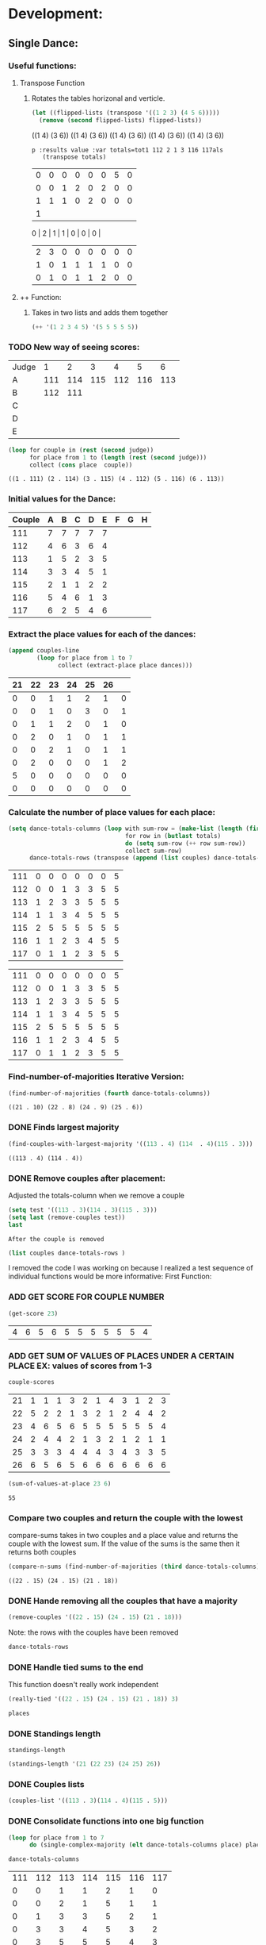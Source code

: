 * Development:
** Single Dance:
*** Useful functions:
**** Transpose Function
***** Rotates the tables horizonal and verticle. 
  #+BEGIN_SRC emacs-lisp :results raw
    (let ((flipped-lists (transpose '((1 2 3) (4 5 6)))))
      (remove (second flipped-lists) flipped-lists))
  #+END_SRC

  #+RESULTS:
  ((1 4) (3 6))
  ((1 4) (3 6))
  ((1 4) (3 6))
  ((1 4) (3 6))
  ((1 4) (3 6))

  #+BEGIN_SRC emacs-lis
 p :results value :var totals=tot1 112 2 1 3 116 117als
    (transpose totals)
  #+END_SRC

  #+RESULTS:
  | 0 | 0 | 0 | 0 | 0 | 0 | 5 | 0 |
  | 0 | 0 | 1 | 2 | 0 | 2 | 0 | 0 |
  | 1 | 1 | 1 | 0 | 2 | 0 | 0 | 0 |
  | 1 |
  0 | 2 | 1 | 1 | 0 | 0 | 0 |
  | 2 | 3 | 0 | 0 | 0 | 0 | 0 | 0 |
  | 1 | 0 | 1 | 1 | 1 | 1 | 0 | 0 |
  | 0 | 1 | 0 | 1 | 1 | 2 | 0 | 0 |

**** ++ Function:
***** Takes in two lists and adds them together
#+BEGIN_SRC emacs-lisp
 (++ '(1 2 3 4 5) '(5 5 5 5 5)) 
#+END_SRC

#+RESULTS:
| 6 | 7 | 8 | 9 | 10 |

*** TODO New way of seeing scores:
 #+name: judge-score
 | Judge |   1 |   2 |   3 |   4 |   5 |   6 |
 | A     | 111 | 114 | 115 | 112 | 116 | 113 |
 | B     | 112 | 111 |     |     |     |     |
 | C     |     |     |     |     |     |     |
 | D     |     |     |     |     |     |     |
 | E     |     |     |     |     |     |     |

 #+BEGIN_SRC emacs-lisp :var judge=judge-score
   (loop for couple in (rest (second judge))
         for place from 1 to (length (rest (second judge)))
         collect (cons place  couple))
 #+END_SRC

 #+RESULTS:
 : ((1 . 111) (2 . 114) (3 . 115) (4 . 112) (5 . 116) (6 . 113))

*** Initial values for the Dance:
  #+tblname: dances
  | Couple | 	A | 	B | 	C | 	D | 	E | 	F | 	G | 	H |
  |--------+-----+-----+-----+-----+-----+-----+-----+-----|
  |    111 |   7 |   7 |   7 |   7 |   7 |     |     |     |
  |    112 |   4 |   6 |   3 |   6 |   4 |     |     |     |
  |    113 |   1 |   5 |   2 |   3 |   5 |     |     |     |
  |    114 |   3 |   3 |   4 |   5 |   1 |     |     |     |
  |    115 |   2 |   1 |   1 |   2 |   2 |     |     |     |
  |    116 |   5 |   4 |   6 |   1 |   3 |     |     |     |
  |    117 |   6 |   2 |   5 |   4 |   6 |     |     |     |
*** Extract the place values for each of the dances:
  #+name: totals
  #+BEGIN_SRC emacs-lisp :var dances=dances :results value
    (append couples-line 
            (loop for place from 1 to 7
                  collect (extract-place place dances)))
  #+END_SRC

  #+RESULTS: totals
  | 21 | 22 | 23 | 24 | 25 | 26 |   |
  |----+----+----+----+----+----+---|
  |  0 |  0 |  1 |  1 |  2 |  1 | 0 |
  |  0 |  0 |  1 |  0 |  3 |  0 | 1 |
  |  0 |  1 |  1 |  2 |  0 |  1 | 0 |
  |  0 |  2 |  0 |  1 |  0 |  1 | 1 |
  |  0 |  0 |  2 |  1 |  0 |  1 | 1 |
  |  0 |  2 |  0 |  0 |  0 |  1 | 2 |
  |  5 |  0 |  0 |  0 |  0 |  0 | 0 |
  |  0 |  0 |  0 |  0 |  0 |  0 | 0 |

*** Calculate the number of place values for each place:
  #+name: totals-row
  #+BEGIN_SRC emacs-lisp :var totals=totals
    (setq dance-totals-columns (loop with sum-row = (make-list (length (first totals)) 0)
                                     for row in (butlast totals)
                                     do (setq sum-row (++ row sum-row))
                                     collect sum-row)
          dance-totals-rows (transpose (append (list couples) dance-totals-columns)))
  #+END_SRC

  #+RESULTS: totals-row
  | 111 | 0 | 0 | 0 | 0 | 0 | 0 | 5 |
  | 112 | 0 | 0 | 1 | 3 | 3 | 5 | 5 |
  | 113 | 1 | 2 | 3 | 3 | 5 | 5 | 5 |
  | 114 | 1 | 1 | 3 | 4 | 5 | 5 | 5 |
  | 115 | 2 | 5 | 5 | 5 | 5 | 5 | 5 |
  | 116 | 1 | 1 | 2 | 3 | 4 | 5 | 5 |
  | 117 | 0 | 1 | 1 | 2 | 3 | 5 | 5 |

  #+RESULTS: totals-column
  | 111 | 0 | 0 | 0 | 0 | 0 | 0 | 5 |
  | 112 | 0 | 0 | 1 | 3 | 3 | 5 | 5 |
  | 113 | 1 | 2 | 3 | 3 | 5 | 5 | 5 |
  | 114 | 1 | 1 | 3 | 4 | 5 | 5 | 5 |
  | 115 | 2 | 5 | 5 | 5 | 5 | 5 | 5 |
  | 116 | 1 | 1 | 2 | 3 | 4 | 5 | 5 |
  | 117 | 0 | 1 | 1 | 2 | 3 | 5 | 5 |

*** Find-number-of-majorities Iterative Version:

#+BEGIN_SRC emacs-lisp
   (find-number-of-majorities (fourth dance-totals-columns))
 #+END_SRC

 #+RESULTS:
 : ((21 . 10) (22 . 8) (24 . 9) (25 . 6))

*** DONE Finds largest majority
    CLOSED: [2018-03-09 Fri 13:05]
 #+BEGIN_SRC emacs-lisp 
   (find-couples-with-largest-majority '((113 . 4) (114  . 4)(115 . 3))) 
 #+END_SRC

 #+RESULTS:
 : ((113 . 4) (114 . 4))

*** DONE Remove couples after placement:
    CLOSED: [2018-03-08 Thu 12:53]
 :Note:
  Adjusted the totals-column when we remove a couple
 :END:

#+BEGIN_SRC emacs-lisp :results raw
  (setq test '((113 . 3)(114 . 3)(115 . 3))) 
  (setq last (remove-couples test))
  last
#+END_SRC

#+RESULTS:
((115 113 114 113 112 113) (115 113 114 113 112 113 114) (115 113 114 113 112 113 114 115))
((111 112 116 117) (0 0 1 0) (0 0 1 1) (0 1 2 1) (0 3 3 2) (0 3 4 3) (0 5 5 5) (5 5 5 5))
((111 0 0 0 0 0 0 5) (112 0 0 1 3 3 5 5) (116 1 1 2 3 4 5 5) (117 0 1 1 2 3 5 5))
    CLOSED: [2018-03-08 Thu 12:53]
 : After the couple is removed
#+BEGIN_SRC emacs-lisp :results value 
  (list couples dance-totals-rows )
#+END_SRC

#+RESULTS:
|                 111 |                 112 |                 113 |                 114 |                   1 |                 116 | 117 |
| (111 0 0 0 0 0 0 5) | (112 0 0 1 3 3 5 5) | (113 1 2 3 3 5 5 5) | (114 1 1 3 4 5 5 5) | (116 1 1 2 3 4 5 5) | (117 0 1 1 2 3 5 5) |     |

   I removed the code I was working on because I realized a test sequence of individual functions would be more informative:
   First Function:
*** ADD GET SCORE FOR COUPLE NUMBER
  #+BEGIN_SRC emacs-lisp
    (get-score 23)
  #+END_SRC

  #+RESULTS:
  | 4 | 6 | 5 | 6 | 5 | 5 | 5 | 5 | 5 | 5 | 4 |

*** ADD GET SUM OF VALUES OF PLACES UNDER A CERTAIN PLACE EX: values of scores from 1-3
  #+BEGIN_SRC emacs-lisp 
    couple-scores
  #+END_SRC

  #+RESULTS:
  | 21 | 1 | 1 | 1 | 3 | 2 | 1 | 4 | 3 | 1 | 2 | 3 |
  | 22 | 5 | 2 | 2 | 1 | 3 | 2 | 1 | 2 | 4 | 4 | 2 |
  | 23 | 4 | 6 | 5 | 6 | 5 | 5 | 5 | 5 | 5 | 5 | 4 |
  | 24 | 2 | 4 | 4 | 2 | 1 | 3 | 2 | 1 | 2 | 1 | 1 |
  | 25 | 3 | 3 | 3 | 4 | 4 | 4 | 3 | 4 | 3 | 3 | 5 |
  | 26 | 6 | 5 | 6 | 5 | 6 | 6 | 6 | 6 | 6 | 6 | 6 |

  #+BEGIN_SRC emacs-lisp 
    (sum-of-values-at-place 23 6)
  #+END_SRC

  #+RESULTS:
  : 55
*** Compare two couples and return the couple with the lowest
    compare-sums takes in two couples and a place value and returns the couple with the lowest sum.
    If the value of the sums is the same then it returns both couples 
 #+BEGIN_SRC emacs-lisp
   (compare-n-sums (find-number-of-majorities (third dance-totals-columns)) 3)
 #+END_SRC
 #+RESULTS:
 : ((22 . 15) (24 . 15) (21 . 18))

*** DONE Hande removing all the couples that have a majority
    CLOSED: [2018-03-09 Fri 13:05]
   #+BEGIN_SRC emacs-lisp
     (remove-couples '((22 . 15) (24 . 15) (21 . 18)))
#+END_SRC 

#+RESULTS:
| 22 |    |    |
| 22 | 24 |    |
| 22 | 24 | 21 |

Note: the rows with the couples have been removed
#+BEGIN_SRC emacs-lisp
 dance-totals-rows 
#+END_SRC

#+RESULTS:
| 23 | 0 | 0 | 0 |  2 |  9 | 11 | 11 | 11 | 11 | 11 | 11 | 11 |
| 25 | 0 | 0 | 6 | 10 | 11 | 11 | 11 | 11 | 11 | 11 | 11 | 11 |
| 26 | 0 | 0 | 0 |  0 |  2 | 11 | 11 | 11 | 11 | 11 | 11 | 11 |

*** DONE Handle tied sums to the end
    CLOSED: [2018-03-13 Tue 13:39]
This function doesn't really work independent
#+BEGIN_SRC emacs-lisp
  (really-tied '((22 . 15) (24 . 15) (21 . 18)) 3)
#+END_SRC

#+BEGIN_SRC emacs-lisp
 places 
#+END_SRC

#+RESULTS:
| 22 | 23 | 21 | 24 | 25 | 26 |

*** DONE Standings length
    CLOSED: [2018-03-13 Tue 12:14]
#+RESULTS:
: standings-length

#+BEGIN_SRC emacs-lisp
 (standings-length '(21 (22 23) (24 25) 26)) 
#+END_SRC

#+RESULTS:
: 6

*** DONE Couples lists
    CLOSED: [2018-03-13 Tue 11:43]
   #+BEGIN_SRC emacs-lisp
     (couples-list '((113 . 3)(114 . 4)(115 . 5)))
#+END_SRC 

#+RESULTS:
| 113 | 114 | 115 |

*** DONE Consolidate functions into one big function
    CLOSED: [2018-03-09 Fri 13:09]

#+BEGIN_SRC emacs-lisp
  (loop for place from 1 to 7
        do (single-complex-majority (elt dance-totals-columns place) place))
#+END_SRC

 #+BEGIN_SRC emacs-lisp
  dance-totals-columns 
 #+END_SRC
 #+RESULTS:
 | 111 | 112 | 113 | 114 | 115 | 116 | 117 |
 |   0 |   0 |   1 |   1 |   2 |   1 |   0 |
 |   0 |   0 |   2 |   1 |   5 |   1 |   1 |
 |   0 |   1 |   3 |   3 |   5 |   2 |   1 |
 |   0 |   3 |   3 |   4 |   5 |   3 |   2 |
 |   0 |   3 |   5 |   5 |   5 |   4 |   3 |
 |   0 |   5 |   5 |   5 |   5 |   5 |   5 |
 |   5 |   5 |   5 |   5 |   5 |   5 |   5 |

*** Filter columns 
  #+BEGIN_SRC emacs-lisp
  (filter-columns '((24 . 3) (26 . 3)) dance-totals-columns)
#+END_SRC 
#+RESULTS:
| 24 | 26 |
|  1 |  1 |
|  3 |  3 |
|  4 |  4 |
|  5 |  5 |
|  5 |  5 |
|  5 |  5 |
|  5 |  5 |

*** DONE Shorten length of rows by place
    CLOSED: [2018-03-09 Fri 00:19]
    *removed*
** Multi Dance:
#+BEGIN_SRC emacs-lisp
             (defun multi-dance()
             ;; gather number of judges
             ;; gather number of couples
             ;; gather number of dances
             ;;
             ;; create table according to specs
             ;; allow the judges to enter score rankings per couple on that particular dance.
             ;; repeat until all dances have been completed
             ;; begin rankings and apply rules 5 - 11
             ;; if there is a tie -> call tie breaker function
             ;; display final summary table and provide final score and ranks
             ) 
#+END_SRC 
* Testing:
  *Evaluate this before testing*
** Single-Dance:
*** Data:
**** Rule 11 Test:
 #+tblname: cha_cha
 | Couple | 	A | 	B | 	C | 	D | 	E |
 |--------+-----+-----+-----+-----+-----|
 |    111 |   7 |   7 |   7 |   7 |   7 |
 |    112 |   4 |   6 |   3 |   6 |   4 |
 |    113 |   1 |   5 |   2 |   3 |   5 |
 |    114 |   3 |   3 |   4 |   5 |   1 |
 |    115 |   2 |   1 |   1 |   2 |   2 |
 |    116 |   5 |   4 |   6 |   1 |   3 |
 |    117 |   6 |   2 |   5 |   4 |   6 |

 #+BEGIN_SRC emacs-lisp
   (score-single-dance 7)
 #+END_SRC

 #+RESULTS:
 | 1 | 115 |
 | 2 | 113 |
 | 3 | 114 |
 | 4 | 116 |
 | 5 | 112 |
 | 6 | 117 |
 | 7 | 111 |

 #+tblname: rumba
 | Couple | 	A | 	B | 	C | 	D | 	E |
 |--------+-----+-----+-----+-----+-----|
 |    111 |   7 |   7 |   7 |   7 |   7 |
 |    112 |   4 |   6 |   3 |   6 |   4 |
 |    113 |   2 |   4 |   2 |   5 |   6 |
 |    114 |   3 |   3 |   4 |   2 |   2 |
 |    115 |   1 |   1 |   1 |   1 |   1 |
 |    116 |   5 |   5 |   6 |   4 |   3 |
 |    117 |   6 |   2 |   5 |   3 |   5 |

 #+BEGIN_SRC emacs-lisp
   (score-single-dance 7)
 #+END_SRC

 #+RESULTS:
 | 1 | 115 |
 | 2 | 114 |
 | 3 | 113 |
 | 4 | 112 |
 | 5 | 117 |
 | 6 | 116 |
 | 7 | 111 |

 #+tblname: swing
 | Couple | 	A | 	B | 	C | 	D | 	E |
 |--------+-----+-----+-----+-----+-----|
 |    111 |   6 |   7 |   7 |   7 |   6 |
 |    112 |   5 |   6 |   3 |   6 |   5 |
 |    113 |   3 |   3 |   1 |   2 |   1 |
 |    114 |   2 |   4 |   4 |   3 |   4 |
 |    115 |   1 |   1 |   2 |   1 |   2 |
 |    116 |   4 |   5 |   6 |   4 |   3 |
 |    117 |   7 |   2 |   5 |   5 |   7 |

 #+BEGIN_SRC emacs-lisp
   (score-single-dance 7)
 #+END_SRC

 #+RESULTS:
 | 1 | 115 |
 | 2 | 113 |
 | 3 | 114 |
 | 4 | 116 |
 | 5 | 117 |
 | 6 | 112 |
 | 7 | 111 |

 #+tblname: mambo
 | Couple | 	A | 	B | 	C | 	D | 	E |
 |--------+-----+-----+-----+-----+-----|
 |    111 |   7 |   7 |   7 |   7 |   6 |
 |    112 |   4 |   6 |   1 |   5 |   5 |
 |    113 |   2 |   2 |   3 |   2 |   1 |
 |    114 |   3 |   4 |   4 |   3 |   3 |
 |    115 |   1 |   1 |   2 |   1 |   2 |
 |    116 |   5 |   5 |   6 |   4 |   4 |
 |    117 |   6 |   3 |   5 |   6 |   7 |

 #+BEGIN_SRC emacs-lisp
   (score-single-dance 7)
 #+END_SRC

 #+RESULTS:
 | 1 | 115 |
 | 2 | 113 |
 | 3 | 114 |
 | 4 | 112 |
 | 5 | 116 |
 | 6 | 117 |
 | 7 | 111 |

**** Example Tables 
  #+tblname: ex-128
  | Couple | 	A | 	B | 	C | 	D | 	E | 	F | 	G | 	H |
  |--------+-----+-----+-----+-----+-----+-----+-----+-----|
  |     21 |   7 |   7 |   4 |   7 |   7 |     |     |     |
  |     22 |   1 |   1 |   1 |   2 |   6 |     |     |     |
  |     23 |   6 |   5 |   7 |   6 |   3 |     |     |     |
  |     24 |   2 |   2 |   3 |   4 |   1 |     |     |     |
  |     25 |   5 |   6 |   5 |   3 |   4 |     |     |     |
  |     26 |   4 |   3 |   2 |   1 |   2 |     |     |     |
  |     27 |   3 |   4 |   6 |   5 |   5 |     |     |     |


  #+tblname: ex-141
  | Couple | 	A | 	B | 	C | 	D | 	E |
  |--------+-----+-----+-----+-----+-----|
  |     21 |   5 |   3 |   1 |   4 |   2 |
  |     22 |   1 |   4 |   2 |   5 |   3 |
  |     23 |   2 |   5 |   3 |   1 |   4 |
  |     24 |   3 |   1 |   4 |   2 |   5 |
  |     25 |   4 |   2 |   5 |   3 |   1 |

  #+tblname: ex-144
  | Couple | 	A | 	B | 	C | 	D | 	E |
  |--------+-----+-----+-----+-----+-----|
  |     21 |   2 |   2 |   2 |   1 |   2 |
  |     22 |   1 |   1 |   1 |   3 |   1 |
  |     23 |   4 |   5 |   3 |   3 |   4 |
  |     24 |   5 |   3 |   5 |   4 |   5 |
  |     25 |   6 |   6 |   6 |   6 |   6 |
  |     26 |   3 |   4 |   4 |   5 |   3 |
 
 #+tblname: ex-147
 | Couple | A | B | C | D | E | F | G | H | J | K | L |
 |--------+---+---+---+---+---+---+---+---+---+---+---|
 |     21 | 1 | 1 | 1 | 3 | 2 | 1 | 4 | 3 | 1 | 2 | 3 |
 |     22 | 5 | 2 | 2 | 1 | 3 | 2 | 1 | 2 | 4 | 4 | 2 |
 |     23 | 4 | 6 | 5 | 6 | 5 | 5 | 5 | 5 | 5 | 5 | 4 |
 |     24 | 2 | 4 | 4 | 2 | 1 | 3 | 2 | 1 | 2 | 1 | 1 |
 |     25 | 3 | 3 | 3 | 4 | 4 | 4 | 3 | 4 | 3 | 3 | 5 |
 |     26 | 6 | 5 | 6 | 5 | 6 | 6 | 6 | 6 | 6 | 6 | 6 |

 #+tblname: ex-101
 | Couple | A | B | C | D | E | F | G |
 |--------+---+---+---+---+---+---+---|
 |     21 | 7 | 5 | 3 | 1 | 6 | 4 | 2 |
 |     22 | 1 | 6 | 4 | 2 | 7 | 5 | 3 |
 |     23 | 2 | 7 | 5 | 3 | 1 | 6 | 4 |
 |     24 | 3 | 1 | 6 | 4 | 2 | 7 | 5 |
 |     25 | 4 | 2 | 7 | 5 | 3 | 1 | 6 |
 |     26 | 5 | 3 | 1 | 6 | 4 | 2 | 7 |
 |     27 | 6 | 4 | 2 | 7 | 5 | 3 | 1 |

**** Build Data:
 #+name: totals-rows
  #+BEGIN_SRC emacs-lisp :var dances=swing :results value
   (defun calculate-majority (row)
     (1+ (/ (length (remove-if 'stringp row)) 2)))

   (defun transpose (list-of-same-size-lists)
     (apply 'mapcar* 'list list-of-same-size-lists))

   (defun ++ (l1 l2)
     (mapcar* '+ l1 l2))

   (defun extract-place (n dances)
     (mapcar (lambda (row)
               (loop for score in (remove-if 'stringp row)
                     count (= n score)))
             dances))
   (setq couples (mapcar 'first dances)
         couples-line (list couples 'hline)
         couple-scores (mapcar (lambda (row)
                                 (loop for score in (remove-if 'stringp row)
                                       collect score))
                               dances)
         majority (calculate-majority (cdr (first dances)))
         number-of-places (1+ (length couples))
         places ()
         totals (loop for place from 1 to number-of-places
                      collect (extract-place place dances))
         dance-totals-columns (append (list couples)(loop with sum-row = (make-list (length (first totals)) 0)
                                                    for row in (butlast totals)
                                                    do (setq sum-row (++ row sum-row))
                                                    collect sum-row))
         dance-totals-rows (transpose dance-totals-columns))
 #+END_SRC

  #+RESULTS: totals-rows
  | 111 | 0 | 0 | 0 | 0 | 0 | 2 | 5 |
  | 112 | 0 | 0 | 1 | 1 | 3 | 5 | 5 |
  | 113 | 2 | 3 | 5 | 5 | 5 | 5 | 5 |
  | 114 | 0 | 1 | 2 | 5 | 5 | 5 | 5 |
  | 115 | 3 | 5 | 5 | 5 | 5 | 5 | 5 |
  | 116 | 0 | 0 | 1 | 3 | 4 | 5 | 5 |
  | 117 | 0 | 1 | 1 | 1 | 3 | 3 | 5 |

 #+NAME: totals-columns
 #+BEGIN_SRC elisp
   dance-totals-columns
 #+END_SRC

 #+RESULTS: totals-columns
 | 21 | 22 | 23 | 24 | 25 |
 |  1 |  1 |  1 |  1 |  1 |
 |  2 |  2 |  2 |  2 |  2 |
 |  3 |  3 |  3 |  3 |  3 |
 |  4 |  4 |  4 |  4 |  4 |
 |  5 |  5 |  5 |  5 |  5 |
 |  5 |  5 |  5 |  5 |  5 |

 *Next evaluate the functions next*
*** Functions:
 #+BEGIN_SRC emacs-lisp :results silent 
   (defun find-number-of-majorities (row)
     (sort (loop 
            for value in row
            for position from 0
            when (>= value majority) 
            collect (cons (elt couples position) value))
           (lambda (a b)
             (> (cdr a)(cdr b)))))

   (defun position-to-couples (tied-couples)
     (mapcar (lambda (x) (elt couples (car x))) tied-couples))

   (defun find-couples-with-largest-majority (tied-couples)
     (let ((max  (apply 'max (mapcar 'cdr tied-couples))))
       (remove-if-not (lambda (couple) (= max (cdr couple))) tied-couples)))

   (defun remove-couple (couple)
     (if (> (length dance-totals-rows) 1)
         (setq dance-totals-rows (remove (assoc couple dance-totals-rows) dance-totals-rows)
               dance-totals-columns (transpose dance-totals-rows)
               couples (remove couple couples)
               places (append places (list couple)))
       ;; removing the last element causes issues
       (setq dance-totals-rows nil
             couples nil
             places (append places (list couple))
             )))

   (defun remove-couples (majority-couples)
     (mapcar 'remove-couple (couples-list majority-couples)))

   (defun get-score (couple-number)
     (loop for row in couple-scores
           when (= (car row) couple-number)
           return (rest row)))

   (defun sum-of-values-at-place (couple place)
     (loop for value in (get-score couple)
           when (<= value place)
           sum value))

   (defun couples-list (couple-dotted-pair)
     (mapcar 'car couple-dotted-pair))

   (defun compare-n-sums (couples place)
     ;;((113 . 3) (114 . 3) (115 . 3)
     (sort (loop for (couple . majority) in couples
                 collect (cons couple (sum-of-values-at-place couple place)))
           (lambda (a b)
             (< (cdr a) (cdr b)))))

   (defun find-winning-couples (couples)
     (loop with lowest = (cdar couples)
           for (couple . sum) in couples
           when (= lowest sum)
           collect couple))

   (defun print-standings (standings)
     (loop for (a b) on (build-standings standings)
           when (<= a 7)
           collect (list a b)))

   (defun build-standings (standings)
     (loop for couple in standings
           for place from 1 to (standings-length standings)
           if (and (listp couple) (> (length couple) 1))
           append (loop for tied in couple
                        collect (tied-value (length couple) place) into list1
                        collect tied into list1
                        finally (incf place (1-(length couple)))
                        finally return list1)
           else
           append (list place couple)))

   (defun standings-length (standings)
     (loop with length = 0
           for standing in standings
           do (if (listp standing)
                  (incf length (length standing))
                (incf length 1))
           finally (return length)))

   (defun really-tied (tied-couples place)
     (loop with still-tied = (remove-if-not (lambda (c) (= (cdar tied-couples)(cdr c))) tied-couples)
           with not-tied = (remove-if (lambda (c) (= (cdar tied-couples)(cdr c))) tied-couples)
           with comparing-columns = (filter-columns still-tied dance-totals-columns)
           ;;for couple in tied-couples
           do (if (tied-all-the-way comparing-columns)
                  (remove-tied still-tied)
                (loop for place from place to 7
                      do (single-complex-majority (elt comparing-columns place) place)))
           return (if (null not-tied)
                      'done
                    remove-couples not-tied)))

   (defun tied-all-the-way (l)
     (setq l (cdr l)) ;remove the couple names
     (if (-all-p (lambda (cell) (= (first cell)(second cell))) l)
         t
       nil))

   (defun remove-single-tied (couple)
     (setq dance-totals-rows (remove (assoc couple dance-totals-rows) dance-totals-rows))
     (if (null dance-totals-rows)
         (setq dance-totals-columns nil
               couples nil)
       (setq
        dance-totals-columns (transpose dance-totals-rows)
        couples (remove couple couples))))

   (defun remove-tied (tied-couples)
     (setq places (append places (list (couples-list tied-couples))))
     (mapcar 'remove-single-tied (couples-list tied-couples)))

   (defun tied-value (number-tied place)
     (/ (loop for x from place to (1- (+ place number-tied))
              sum  x)
        (float number-tied)))

   (defun shorten (columns place)
     (let ((shortened columns))
       (loop for x from 1 to place
             do (setq shortened (cdr shortened)))shortened))

   (defun filter-columns (filter-couples columns)
     ;;Takes is a list of couples '((couple . sum)(couple . sum)) and then adds in only those couples
     (let ((edited (transpose columns)))
       (transpose (mapcar (lambda (x) (assoc x edited)) (couples-list filter-couples)))))

   (defun single-complex-majority (row place-val)
     (let ((number-majorities nil)
           (tied-majorities nil)
           (couple-sums nil)
           (winning-couple nil))
       (setq number-majorities (find-number-of-majorities row))
       (case (length number-majorities)
         (0)
         (1 (remove-couple (caar number-majorities)))
         ;; tie-break 1 largest-majority
         (t (setq tied-majorities (find-couples-with-largest-majority number-majorities))
            (case (length tied-majorities)
              (1 (remove-couples number-majorities))
              ;; tie-break 2 sums 
              (t (setq couple-sums (compare-n-sums tied-majorities place-val)
                       winning-couple (find-winning-couples couple-sums))
                 ;; since they are sorted from smallest to largest pass them both in
                 (case (length winning-couple)
                   (1 (remove-couples couple-sums)
                      couple-sums)
                   (t (really-tied couple-sums place-val)))))))))

   (defun score-single-dance (num-places)
     (loop for place from 1 to num-places
           do (single-complex-majority (elt dance-totals-columns place) place))
     (print-standings places))
  #+END_SRC 
*** Testing:
**** Loop Test
     : This will follow the way the final code will be evaluated:
***** Step 1 - 2: Simple Majority 
****** couple 115 has a majority of 5
  #+RESULTS: place-value
  : simple-majority

  #+BEGIN_SRC emacs-lisp
    (complex-majority dance-totals-columns 1)
  #+END_SRC
  #+RESULTS:
  : 7

  #+BEGIN_SRC emacs-lisp
    dance-totals-rows
  #+END_SRC

  #+RESULTS:
  | 111 | 0 | 0 | 0 | 0 | 0 | 0 | 5 |
  | 112 | 0 | 0 | 1 | 3 | 3 | 5 | 5 |
  | 116 | 1 | 1 | 2 | 3 | 4 | 5 | 5 |
  | 117 | 0 | 1 | 1 | 2 | 3 | 5 | 5 |

***** Step 3 - 6: Complex Majority 
  #+BEGIN_SRC emacs-lisp
    (single-complex-majority (seventh (cdr dance-totals-columns)) 7)
  #+END_SRC

  #+RESULTS:
  : 4

  #+BEGIN_SRC emacs-lisp
   dance-totals-rows 
  #+END_SRC

  #+RESULTS:
  | 111 | 0 | 0 | 0 | 0 | 0 | 0 | 5 |
  | 112 | 0 | 0 | 1 | 3 | 3 | 5 | 5 |
  | 116 | 1 | 1 | 2 | 3 | 4 | 5 | 5 |
  | 117 | 0 | 1 | 1 | 2 | 3 | 5 | 5 |

***** Step 6 - 8: Complex Majority
  #+BEGIN_SRC emacs-lisp 
    (complex-majority dance-totals-columns 4)
  #+END_SRC

  #+RESULTS:
  : 5

  #+BEGIN_SRC emacs-lisp
   dance-totals-rows 
  #+END_SRC

  #+RESULTS:
  | 111 | 0 | 0 | 0 | 0 | 0 | 0 | 5 |
  | 116 | 1 | 1 | 2 | 3 | 4 | 5 | 5 |
  | 117 | 0 | 1 | 1 | 2 | 3 | 5 | 5 |
***** Step 9 - 10: Simple Majority 
  #+BEGIN_SRC emacs-lisp 
   (complex-majority dance-totals-columns 5)
 #+END_SRC

 #+RESULTS:
 : 6
 #+BEGIN_SRC emacs-lisp
  dance-totals-rows 
 #+END_SRC

 #+RESULTS:
 | 111 | 0 | 0 | 0 | 0 | 0 | 0 | 5 |

***** Step 12: Find LAST MAJORITY
  #+BEGIN_SRC emacs-lisp 
    (simple-majority dance-totals-columns 6)
  #+END_SRC

  #+RESULTS:
  : 8

***** Step 13: Print Scores
     #+BEGIN_SRC emacs-lisp
     (print-standings places)
  #+END_SRC 

  #+RESULTS:
  | 1 | 115 |
  | 2 | 113 |
  | 3 | 114 |
  | 4 | 116 |
  | 5 | 112 |
  | 6 | 117 |
  | 7 | 111 |

***** Test UI
    Judges:
    [ ] 3
    [x] 5
    [ ] 7
    [ ] 9

    #+name: couple-number
    6
 
    #+name: number-of-dances
    5

****** Dance 1: Cha-Cha


     #+name: d
     | Number of Dances | 5 |   |
     | Random text      |   |   |
   
     #+BEGIN_SRC elisp :var d=d  
     (loop for x from 1 to (cadr (first d))
             collect d)
     #+END_SRC

     #+RESULTS:
     | (Number of Dances 5 ) | (Random text  ) |
     | (Number of Dances 5 ) | (Random text  ) |
     | (Number of Dances 5 ) | (Random text  ) |
     | (Number of Dances 5 ) | (Random text  ) |
     | (Number of Dances 5 ) | (Random text  ) |
     |                       |                 |
   
**** Functional Test
***** Steps 1 - 12 all in one
 #+BEGIN_SRC emacs-lisp
   (loop for place from 1 to number-of-places 
         do (single-complex-majority (elt dance-totals-columns place) place))
 #+END_SRC

 #+RESULTS:

 #+BEGIN_SRC emacs-lisp :results value
   (print-standings places)
 #+END_SRC

 #+RESULTS:
 | 1 | 115 |
 | 2 | 113 |
 | 3 | 114 |
 | 4 | 116 |
 | 5 | 112 |
 | 6 | 117 |
 | 7 | 111 |

** Multi-Dance:
